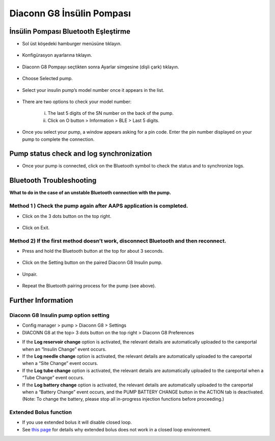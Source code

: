 Diaconn G8 İnsülin Pompası
************************

İnsülin Pompası Bluetooth Eşleştirme
===============================

- Sol üst köşedeki hamburger menüsüne tıklayın.

   .. image:: ../images/DiaconnG8/DiaconnG8_01.jpg
    :alt: Hamburger menü

- Konfigürasyon ayarlarına tıklayın.
 
   .. image:: ../images/DiaconnG8/DiaconnG8_02.jpg
    :alt: Konfigürasyon ayarları
    
- Diaconn G8 Pompayı seçtikten sonra Ayarlar simgesine (dişli çark) tıklayın.

   .. image:: ../images/DiaconnG8/DiaconnG8_03.jpg
    :alt: Ayarlar
    
- Choose Selected pump.

   .. image:: ../images/DiaconnG8/DiaconnG8_04.jpg
    :alt: Select pump
 
- Select your insulin pump’s model number once it appears in the list.

   .. image:: ../images/DiaconnG8/DiaconnG8_05.jpg
    :alt: Pump pairing
    
- There are two options to check your model number:
   
   i. The last 5 digits of the SN number on the back of the pump.
   ii. Click on O button > Information > BLE > Last 5 digits.
      
      .. image:: ../images/DiaconnG8/DiaconnG8_06.jpg
       :alt: check model no.
       
- Once you select your pump, a window appears asking for a pin code. Enter the pin number displayed on your pump to complete the connection.
 
   .. image:: ../images/DiaconnG8/DiaconnG8_07.jpg
    :alt: PIN code
    
Pump status check and log synchronization
==========================================

- Once your pump is connected, click on the Bluetooth symbol to check the status and to synchronize logs.

   .. image:: ../images/DiaconnG8/DiaconnG8_08.jpg
    :alt: Bluetooth status
    
Bluetooth Troubleshooting
==========================

**What to do in the case of an unstable Bluetooth connection with the pump.**

Method 1 ) Check the pump again after AAPS application is completed.
--------------------------------------------------------------------- 
- Click on the 3 dots button on the top right.

   .. image:: ../images/DiaconnG8/DiaconnG8_09.jpg
    :alt: Preferences menu
    
- Click on Exit. 

   .. image:: ../images/DiaconnG8/DiaconnG8_10.jpg
    :alt: Exit

Method 2) If the first method doesn’t work, disconnect Bluetooth and then reconnect.
-------------------------------------------------------------------------------------
- Press and hold the Bluetooth button at the top for about 3 seconds. 

   .. image:: ../images/DiaconnG8/DiaconnG8_11.jpg
    :alt: Bluetooth button
 
- Click on the Setting button on the paired Diaconn G8 Insulin pump.

   .. image:: ../images/DiaconnG8/DiaconnG8_12.jpg
    :alt: Settings button
 
- Unpair.

   .. image:: ../images/DiaconnG8/DiaconnG8_13.jpg
    :alt: Unpair
    
- Repeat the Bluetooth pairing process for the pump (see above).

Further Information
====================
Diaconn G8 Insulin pump option setting
--------------------------------------
-	Config manager > pump > Diaconn G8 > Settings
-	DIACONN G8 at the top> 3 dots button on the top right > Diaconn G8 Preferences

.. image:: ../images/DiaconnG8/DiaconnG8_14.jpg
 :alt: Diaconn G8 pump options
    
- If the **Log reservoir change** option is activated, the relevant details are automatically uploaded to the careportal when an “Insulin Change” event occurs.
- If the **Log needle change** option is activated, the relevant details are automatically uploaded to the careportal when a “Site Change” event occurs. 
- If the **Log tube change** option is activated, the relevant details are automatically uploaded to the careportal when a “Tube Change” event occurs.
- If the **Log battery change** option is activated, the relevant details are automatically uploaded to the careportal when a “Battery Change” event occurs, and the PUMP BATTERY CHANGE button in the ACTION tab is deactivated. (Note: To change the battery, please stop all in-progress injection functions before proceeding.)
 
.. image:: ../images/DiaconnG8/DiaconnG8_15.jpg
 :alt: Diaconn G8 actions menu

Extended Bolus function
------------------------
- If you use extended bolus it will disable closed loop.

- See `this page <../Usage/Extended-Carbs.html#why-extended-boluses-won-t-work-in-a-closed-loop-environment>`_ for details why extended bolus does not work in a closed loop environment.

